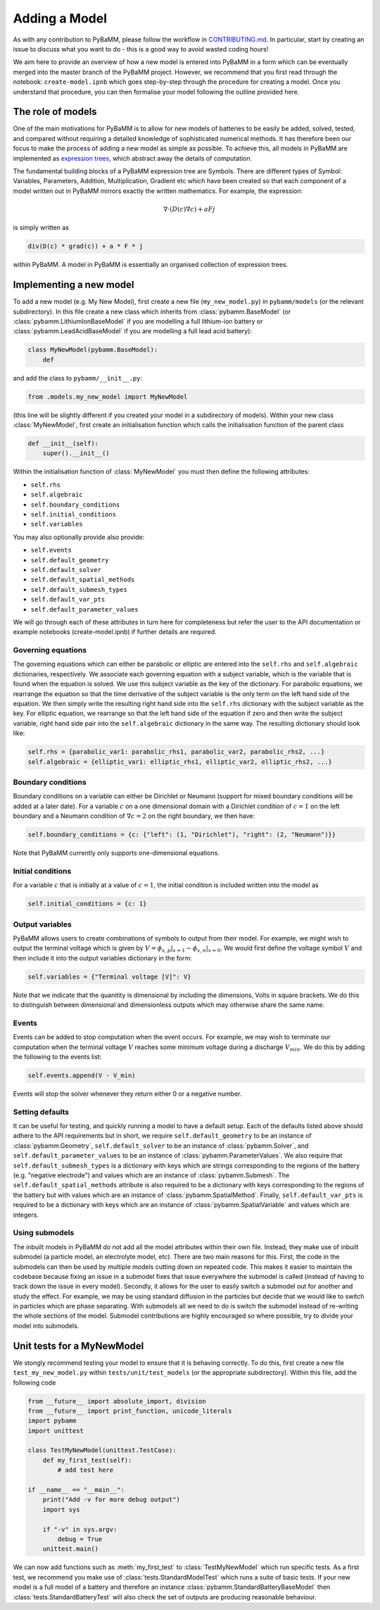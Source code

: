 
.. _CONTRIBUTING.md: https://github.com/pybamm-team/PyBaMM/blob/master/CONTRIBUTING.md


Adding a Model
==============

As with any contribution to PyBaMM, please follow the workflow in CONTRIBUTING.md_.
In particular, start by creating an issue to discuss what you want to do - this is a good way to avoid wasted coding hours! 

We aim here to provide an overview of how a new model is entered into PyBaMM in a form which can be eventually merged into the master branch of the PyBaMM project. However, we recommend that you first read through the notebook: ``create-model.ipnb`` which goes step-by-step through the procedure for creating a model. Once you understand that procedure, you can then formalise your model following the outline provided here. 

The role of models
------------------

One of the main motivations for PyBaMM is to allow for new models of batteries to be easily be added, solved, tested, and compared without requiring a detailed knowledge of sophisticated numerical methods. It has therefore been our focus to make the process of adding a new model as simple as possible. To achieve this, all models in PyBaMM are implemented as `expression trees <https://github.com/pybamm-team/PyBaMM/blob/master/examples/notebooks/expression-tree.ipynb>`_, which abstract away the details of computation. 

The fundamental building blocks of a PyBaMM expression tree are Symbols. There are different types of Symbol: Variables, Parameters, Addition, Multiplication, Gradient etc which have been created so that each component of a model written out in PyBaMM mirrors exactly the written mathematics. For example, the expression:

.. math::
    \nabla \cdot \left(D(c) \nabla c \right) + a F j

is simply written as

.. code-block:: python

    div(D(c) * grad(c)) + a * F * j

within PyBaMM. A model in PyBaMM is essentially an organised collection of
expression trees. 

Implementing a new model
------------------------

To add a new model (e.g. My New Model), first create a new file (``my_new_model.py``) in ``pybamm/models`` (or the relevant subdirectory).
In this file create a new class which inherits from :class:`pybamm.BaseModel` 
(or :class:`pybamm.LithiumIonBaseModel` if you are modelling a full lithium-ion battery or :class:`pybamm.LeadAcidBaseModel` if you are modelling a full lead acid battery): 

.. code-block:: python

    class MyNewModel(pybamm.BaseModel):
        def

and add the class to ``pybamm/__init__.py``:

.. code-block:: python

    from .models.my_new_model import MyNewModel

(this line will be slightly different if you created your model in a subdirectory of models). Within your new class :class:`MyNewModel`, first create an initialisation function which calls the initialisation function of the parent class

.. code-block:: python

    def __init__(self):
        super().__init__()

Within the initialisation function of :class:`MyNewModel` you must then define the following attributes: 

- ``self.rhs``
- ``self.algebraic``
- ``self.boundary_conditions``
- ``self.initial_conditions``
- ``self.variables``

You may also optionally provide also provide: 

- ``self.events``
- ``self.default_geometry``
- ``self.default_solver``
- ``self.default_spatial_methods``
- ``self.default_submesh_types``
- ``self.default_var_pts``
- ``self.default_parameter_values``

We will go through each of these attributes in turn here for completeness but refer the user to the API documentation or example notebooks (create-model.ipnb) if further details are required. 

Governing equations
~~~~~~~~~~~~~~~~~~~
The governing equations which can either be parabolic or elliptic are entered into the 
``self.rhs`` and ``self.algebraic`` dictionaries, respectively. We associate each governing equation with a subject variable, which is the variable that is found when 
the equation is solved. We use this subject variable as the key of the dictionary. For parabolic equations, we rearrange the equation so that the time derivative of the subject variable is the only term on the left hand side of the equation. We then simply write the resulting right hand side into the ``self.rhs`` dictionary with the subject variable as the key. For elliptic equation, we rearrange so that the left hand side of the equation if zero and then write the subject variable, right hand side pair into the ``self.algebraic`` dictionary in the same way. The resulting dictionary should look like:

.. code-block:: python

    self.rhs = {parabolic_var1: parabolic_rhs1, parabolic_var2, parabolic_rhs2, ...}
    self.algebraic = {elliptic_var1: elliptic_rhs1, elliptic_var2, elliptic_rhs2, ...}

Boundary conditions
~~~~~~~~~~~~~~~~~~~
Boundary conditions on a variable can either be Dirichlet or Neumann (support for mixed boundary conditions will be added at a later date). For a variable :math:`c` on a one dimensional domain with a Dirichlet condition of :math:`c=1` on the left boundary and 
a Neumann condition of :math:`\nabla c = 2` on the right boundary, we then have:

.. code-block:: python

    self.boundary_conditions = {c: {"left": (1, "Dirichlet"), "right": (2, "Neumann")}}

Note that PyBaMM currently only supports one-dimensional equations. 

Initial conditions
~~~~~~~~~~~~~~~~~~
For a variable :math:`c` that is initially at a value of :math:`c=1`, the initial condition is included written into the model as

.. code-block:: python

    self.initial_conditions = {c: 1}

Output variables
~~~~~~~~~~~~~~~~
PyBaMM allows users to create combinations of symbols to output from their model. 
For example, we might wish to output the terminal voltage which is given by
:math:`V = \phi_{s,p}|_{x=1} - \phi_{s,n}|_{x=0}`. We would first define the voltage symbol :math:`V` and then include it into the output variables dictionary in the form:

.. code-block:: python 

    self.variables = {"Terminal voltage [V]": V}

Note that we indicate that the quanitity is dimensional by including the dimensions, Volts in square brackets. We do this to distinguish between dimensional and dimensionless outputs which may otherwise share the same name. 


Events
~~~~~~
Events can be added to stop computation when the event occurs. For example, we may wish to terminate our computation when the terminal voltage :math:`V` reaches some minimum voltage during a discharge :math:`V_{min}`. We do this by adding the following to the events list:

.. code-block:: python

    self.events.append(V - V_min)

Events will stop the solver whenever they return either 0 or a negative number.

Setting defaults
~~~~~~~~~~~~~~~~
It can be useful for testing, and quickly running a model to have a default setup. Each of the defaults listed above should adhere to the API requirements but in short, we require ``self.default_geometry`` to be an instance of :class:`pybamm.Geometry`, ``self.default_solver`` to be an instance of :class:`pybamm.Solver`, and 
``self.default_parameter_values`` to be an instance of :class:`pybamm.ParameterValues`. We also require that ``self.default_submesh_types`` is a dictionary with keys which are strings corresponding to the regions of the battery (e.g. "negative electrode") and values which are an instance of :class:`pybamm.Submesh`. The ``self.default_spatial_methods`` attribute is also required to be a dictionary with keys corresponding to the regions of the battery but with values which are an instance of 
:class:`pybamm.SpatialMethod`. Finally, ``self.default_var_pts`` is required to be a dictionary with keys which are an instance of :class:`pybamm.SpatialVariable` and values which are integers. 


Using submodels
~~~~~~~~~~~~~~~
The inbuilt models in PyBaMM do not add all the model attributes within their own file. Instead, they make use of inbuilt submodel (a particle model, an electrolyte model, etc). There are two main reasons for this. First, the code in the submodels can then be used by multiple models cutting down on repeated code. This makes it easier to maintain the codebase because fixing an issue in a submodel fixes that issue everywhere the submodel is called (instead of having to track down the issue in every model). Secondly, it allows for the user to easily switch a submodel out for another and study the effect. For example, we may be using standard diffusion in the particles but decide that we would like to switch in particles which are phase separating. With submodels all we need to do is switch the submodel instead of re-writing the whole sections of the model. Submodel contributions are highly encouraged so where possible, try to divide your model into submodels.


Unit tests for a MyNewModel
---------------------------
We stongly recommend testing your model to ensure that it is behaving correctly. To do this, first create a new file ``test_my_new_model.py`` within ``tests/unit/test_models`` (or the appropriate subdirectory). Within this file, add the following code

.. code-block:: python 

    from __future__ import absolute_import, division
    from __future__ import print_function, unicode_literals
    import pybamm
    import unittest

    class TestMyNewModel(unittest.TestCase): 
        def my_first_test(self):
            # add test here

    if __name__ == "__main__":
        print("Add -v for more debug output")
        import sys

        if "-v" in sys.argv:
            debug = True
        unittest.main()

We can now add functions such as :meth:`my_first_test` to :class:`TestMyNewModel` which run specific tests. As a first test, we recommend you make use of :class:`tests.StandardModelTest` which runs a suite of basic tests. If your new model is a full model of a battery and therefore an instance :class:`pybamm.StandardBatteryBaseModel` then :class:`tests.StandardBatteryTest` will also check the set of outputs are producing reasonable behaviour. 
